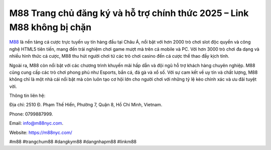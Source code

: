 M88 Trang chủ đăng ký và hỗ trợ chính thức 2025 – Link M88 không bị chặn
===================================

`M88 <https://m88nyc.com/>`_ là nền tảng cá cược trực tuyến uy tín hàng đầu tại Châu Á, nổi bật với hơn 2000 trò chơi slot độc quyền và công nghệ HTML5 tiên tiến, mang đến trải nghiệm chơi game mượt mà trên cả mobile và PC. Với hơn 3000 trò chơi đa dạng và nhiều hình thức cá cược, M88 thu hút người chơi từ các trò chơi casino đến cá cược thể thao đầy kịch tính. 

Ngoài ra, M88 còn nổi bật với các chương trình khuyến mãi hấp dẫn và đội ngũ hỗ trợ khách hàng chuyên nghiệp. M88 cũng cung cấp các trò chơi phong phú như Esports, bắn cá, đá gà và xổ số. Với sự cam kết về uy tín và chất lượng, M88 không chỉ là một nhà cái nổi bật mà còn luôn tạo cơ hội lớn cho người chơi với những tỷ lệ kèo chính xác và ưu đãi tuyệt vời.

Thông tin liên hệ: 

Địa chỉ: 2510 Đ. Phạm Thế Hiển, Phường 7, Quận 8, Hồ Chí Minh, Vietnam. 

Phone: 0799887999. 

Email: info@m88nyc.com. 

Website: https://m88nyc.com/ 

#m88 #trangchum88 #dangkym88 #dangnhapm88 #linkm88
